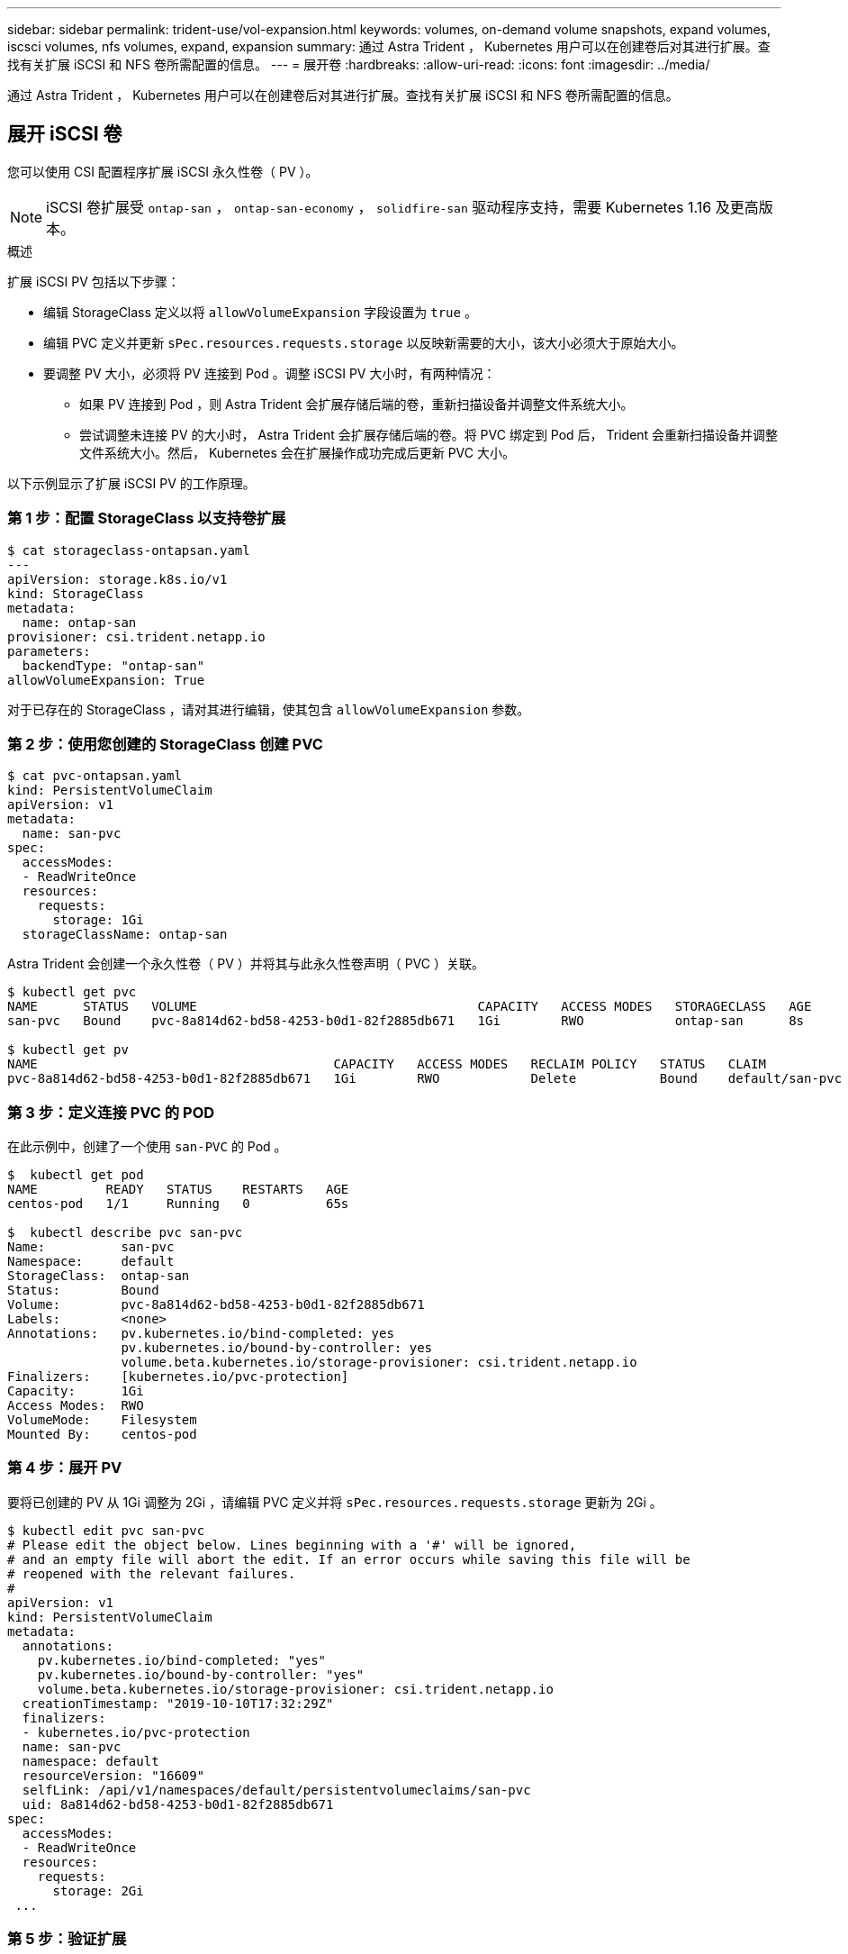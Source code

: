 ---
sidebar: sidebar 
permalink: trident-use/vol-expansion.html 
keywords: volumes, on-demand volume snapshots, expand volumes, iscsci volumes, nfs volumes, expand, expansion 
summary: 通过 Astra Trident ， Kubernetes 用户可以在创建卷后对其进行扩展。查找有关扩展 iSCSI 和 NFS 卷所需配置的信息。 
---
= 展开卷
:hardbreaks:
:allow-uri-read: 
:icons: font
:imagesdir: ../media/


通过 Astra Trident ， Kubernetes 用户可以在创建卷后对其进行扩展。查找有关扩展 iSCSI 和 NFS 卷所需配置的信息。



== 展开 iSCSI 卷

您可以使用 CSI 配置程序扩展 iSCSI 永久性卷（ PV ）。


NOTE: iSCSI 卷扩展受 `ontap-san` ， `ontap-san-economy` ， `solidfire-san` 驱动程序支持，需要 Kubernetes 1.16 及更高版本。

.概述
扩展 iSCSI PV 包括以下步骤：

* 编辑 StorageClass 定义以将 `allowVolumeExpansion` 字段设置为 `true` 。
* 编辑 PVC 定义并更新 `sPec.resources.requests.storage` 以反映新需要的大小，该大小必须大于原始大小。
* 要调整 PV 大小，必须将 PV 连接到 Pod 。调整 iSCSI PV 大小时，有两种情况：
+
** 如果 PV 连接到 Pod ，则 Astra Trident 会扩展存储后端的卷，重新扫描设备并调整文件系统大小。
** 尝试调整未连接 PV 的大小时， Astra Trident 会扩展存储后端的卷。将 PVC 绑定到 Pod 后， Trident 会重新扫描设备并调整文件系统大小。然后， Kubernetes 会在扩展操作成功完成后更新 PVC 大小。




以下示例显示了扩展 iSCSI PV 的工作原理。



=== 第 1 步：配置 StorageClass 以支持卷扩展

[listing]
----
$ cat storageclass-ontapsan.yaml
---
apiVersion: storage.k8s.io/v1
kind: StorageClass
metadata:
  name: ontap-san
provisioner: csi.trident.netapp.io
parameters:
  backendType: "ontap-san"
allowVolumeExpansion: True
----
对于已存在的 StorageClass ，请对其进行编辑，使其包含 `allowVolumeExpansion` 参数。



=== 第 2 步：使用您创建的 StorageClass 创建 PVC

[listing]
----
$ cat pvc-ontapsan.yaml
kind: PersistentVolumeClaim
apiVersion: v1
metadata:
  name: san-pvc
spec:
  accessModes:
  - ReadWriteOnce
  resources:
    requests:
      storage: 1Gi
  storageClassName: ontap-san
----
Astra Trident 会创建一个永久性卷（ PV ）并将其与此永久性卷声明（ PVC ）关联。

[listing]
----
$ kubectl get pvc
NAME      STATUS   VOLUME                                     CAPACITY   ACCESS MODES   STORAGECLASS   AGE
san-pvc   Bound    pvc-8a814d62-bd58-4253-b0d1-82f2885db671   1Gi        RWO            ontap-san      8s

$ kubectl get pv
NAME                                       CAPACITY   ACCESS MODES   RECLAIM POLICY   STATUS   CLAIM             STORAGECLASS   REASON   AGE
pvc-8a814d62-bd58-4253-b0d1-82f2885db671   1Gi        RWO            Delete           Bound    default/san-pvc   ontap-san               10s
----


=== 第 3 步：定义连接 PVC 的 POD

在此示例中，创建了一个使用 `san-PVC` 的 Pod 。

[listing]
----
$  kubectl get pod
NAME         READY   STATUS    RESTARTS   AGE
centos-pod   1/1     Running   0          65s

$  kubectl describe pvc san-pvc
Name:          san-pvc
Namespace:     default
StorageClass:  ontap-san
Status:        Bound
Volume:        pvc-8a814d62-bd58-4253-b0d1-82f2885db671
Labels:        <none>
Annotations:   pv.kubernetes.io/bind-completed: yes
               pv.kubernetes.io/bound-by-controller: yes
               volume.beta.kubernetes.io/storage-provisioner: csi.trident.netapp.io
Finalizers:    [kubernetes.io/pvc-protection]
Capacity:      1Gi
Access Modes:  RWO
VolumeMode:    Filesystem
Mounted By:    centos-pod
----


=== 第 4 步：展开 PV

要将已创建的 PV 从 1Gi 调整为 2Gi ，请编辑 PVC 定义并将 `sPec.resources.requests.storage` 更新为 2Gi 。

[listing]
----
$ kubectl edit pvc san-pvc
# Please edit the object below. Lines beginning with a '#' will be ignored,
# and an empty file will abort the edit. If an error occurs while saving this file will be
# reopened with the relevant failures.
#
apiVersion: v1
kind: PersistentVolumeClaim
metadata:
  annotations:
    pv.kubernetes.io/bind-completed: "yes"
    pv.kubernetes.io/bound-by-controller: "yes"
    volume.beta.kubernetes.io/storage-provisioner: csi.trident.netapp.io
  creationTimestamp: "2019-10-10T17:32:29Z"
  finalizers:
  - kubernetes.io/pvc-protection
  name: san-pvc
  namespace: default
  resourceVersion: "16609"
  selfLink: /api/v1/namespaces/default/persistentvolumeclaims/san-pvc
  uid: 8a814d62-bd58-4253-b0d1-82f2885db671
spec:
  accessModes:
  - ReadWriteOnce
  resources:
    requests:
      storage: 2Gi
 ...
----


=== 第 5 步：验证扩展

您可以通过检查 PVC ， PV 和 Astra Trident 卷的大小来验证扩展是否正常运行：

[listing]
----
$ kubectl get pvc san-pvc
NAME      STATUS   VOLUME                                     CAPACITY   ACCESS MODES   STORAGECLASS   AGE
san-pvc   Bound    pvc-8a814d62-bd58-4253-b0d1-82f2885db671   2Gi        RWO            ontap-san      11m
$ kubectl get pv
NAME                                       CAPACITY   ACCESS MODES   RECLAIM POLICY   STATUS   CLAIM             STORAGECLASS   REASON   AGE
pvc-8a814d62-bd58-4253-b0d1-82f2885db671   2Gi        RWO            Delete           Bound    default/san-pvc   ontap-san               12m
$ tridentctl get volumes -n trident
+------------------------------------------+---------+---------------+----------+--------------------------------------+--------+---------+
|                   NAME                   |  SIZE   | STORAGE CLASS | PROTOCOL |             BACKEND UUID             | STATE  | MANAGED |
+------------------------------------------+---------+---------------+----------+--------------------------------------+--------+---------+
| pvc-8a814d62-bd58-4253-b0d1-82f2885db671 | 2.0 GiB | ontap-san     | block    | a9b7bfff-0505-4e31-b6c5-59f492e02d33 | online | true    |
+------------------------------------------+---------+---------------+----------+--------------------------------------+--------+---------+
----


== 展开 NFS 卷

Astra Trident 支持对在 `ontap-nas` ， `ontap-nas-economy` ， `ontap-nas-flexgroup` ， `AWS-CVS` ， `GCP-CVS` 上配置的 NFS PV 进行卷扩展。 和 `azure-netapp-files` 后端。



=== 第 1 步：配置 StorageClass 以支持卷扩展

要调整 NFS PV 的大小，管理员首先需要将 `allowVolumeExpansion` 字段设置为 `true` 来配置存储类以允许卷扩展：

[listing]
----
$ cat storageclass-ontapnas.yaml
apiVersion: storage.k8s.io/v1
kind: StorageClass
metadata:
  name: ontapnas
provisioner: csi.trident.netapp.io
parameters:
  backendType: ontap-nas
allowVolumeExpansion: true
----
如果您已创建没有此选项的存储类，则只需使用 `kubectl edit storageclass` 编辑现有存储类即可进行卷扩展。



=== 第 2 步：使用您创建的 StorageClass 创建 PVC

[listing]
----
$ cat pvc-ontapnas.yaml
kind: PersistentVolumeClaim
apiVersion: v1
metadata:
  name: ontapnas20mb
spec:
  accessModes:
  - ReadWriteOnce
  resources:
    requests:
      storage: 20Mi
  storageClassName: ontapnas
----
Astra Trident 应为此 PVC 创建一个 20 MiB NFS PV ：

[listing]
----
$ kubectl get pvc
NAME           STATUS   VOLUME                                     CAPACITY     ACCESS MODES   STORAGECLASS    AGE
ontapnas20mb   Bound    pvc-08f3d561-b199-11e9-8d9f-5254004dfdb7   20Mi         RWO            ontapnas        9s

$ kubectl get pv pvc-08f3d561-b199-11e9-8d9f-5254004dfdb7
NAME                                       CAPACITY   ACCESS MODES   RECLAIM POLICY   STATUS   CLAIM                  STORAGECLASS    REASON   AGE
pvc-08f3d561-b199-11e9-8d9f-5254004dfdb7   20Mi       RWO            Delete           Bound    default/ontapnas20mb   ontapnas                 2m42s
----


=== 第 3 步：展开 PV

要将新创建的 20MiB PV 调整为 1GiB ，请编辑 PVC 并将 `sPec.resources.requests.storage` 设置为 1GB ：

[listing]
----
$ kubectl edit pvc ontapnas20mb
# Please edit the object below. Lines beginning with a '#' will be ignored,
# and an empty file will abort the edit. If an error occurs while saving this file will be
# reopened with the relevant failures.
#
apiVersion: v1
kind: PersistentVolumeClaim
metadata:
  annotations:
    pv.kubernetes.io/bind-completed: "yes"
    pv.kubernetes.io/bound-by-controller: "yes"
    volume.beta.kubernetes.io/storage-provisioner: csi.trident.netapp.io
  creationTimestamp: 2018-08-21T18:26:44Z
  finalizers:
  - kubernetes.io/pvc-protection
  name: ontapnas20mb
  namespace: default
  resourceVersion: "1958015"
  selfLink: /api/v1/namespaces/default/persistentvolumeclaims/ontapnas20mb
  uid: c1bd7fa5-a56f-11e8-b8d7-fa163e59eaab
spec:
  accessModes:
  - ReadWriteOnce
  resources:
    requests:
      storage: 1Gi
...
----


=== 第 4 步：验证扩展

您可以通过检查 PVC ， PV 和 Astra Trident 卷的大小来验证调整大小是否正常工作：

[listing]
----
$ kubectl get pvc ontapnas20mb
NAME           STATUS   VOLUME                                     CAPACITY   ACCESS MODES   STORAGECLASS    AGE
ontapnas20mb   Bound    pvc-08f3d561-b199-11e9-8d9f-5254004dfdb7   1Gi        RWO            ontapnas        4m44s

$ kubectl get pv pvc-08f3d561-b199-11e9-8d9f-5254004dfdb7
NAME                                       CAPACITY   ACCESS MODES   RECLAIM POLICY   STATUS   CLAIM                  STORAGECLASS    REASON   AGE
pvc-08f3d561-b199-11e9-8d9f-5254004dfdb7   1Gi        RWO            Delete           Bound    default/ontapnas20mb   ontapnas                 5m35s

$ tridentctl get volume pvc-08f3d561-b199-11e9-8d9f-5254004dfdb7 -n trident
+------------------------------------------+---------+---------------+----------+--------------------------------------+--------+---------+
|                   NAME                   |  SIZE   | STORAGE CLASS | PROTOCOL |             BACKEND UUID             | STATE  | MANAGED |
+------------------------------------------+---------+---------------+----------+--------------------------------------+--------+---------+
| pvc-08f3d561-b199-11e9-8d9f-5254004dfdb7 | 1.0 GiB | ontapnas      | file     | c5a6f6a4-b052-423b-80d4-8fb491a14a22 | online | true    |
+------------------------------------------+---------+---------------+----------+--------------------------------------+--------+---------+
----